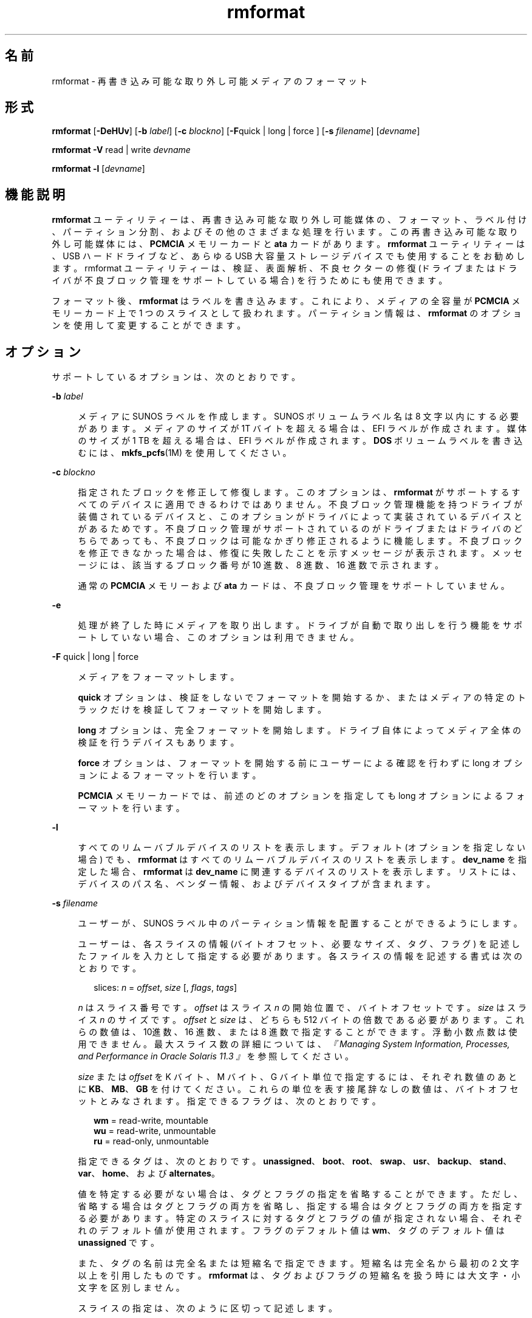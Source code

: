 '\" te
.\" Copyright (c) 2009, 2011, Oracle and/or its affiliates. All rights reserved.
.TH rmformat 1 "2011 年 8 月 15 日" "SunOS 5.11" "ユーザーコマンド"
.SH 名前
rmformat \- 再書き込み可能な取り外し可能メディアのフォーマット
.SH 形式
.LP
.nf
\fBrmformat\fR [\fB-DeHUv\fR] [\fB-b\fR \fIlabel\fR] [\fB-c\fR \fIblockno\fR] [\fB-F\fRquick | long | force ] [\fB-s\fR \fIfilename\fR] [\fIdevname\fR]
.fi

.LP
.nf
\fBrmformat\fR \fB-V\fR read | write \fIdevname\fR
.fi

.LP
.nf
\fBrmformat\fR \fB-l\fR [\fIdevname\fR]
.fi

.SH 機能説明
.sp
.LP
\fBrmformat\fR ユーティリティーは、再書き込み可能な取り外し可能媒体の、フォーマット、ラベル付け、パーティション分割、およびその他のさまざまな処理を行います。この再書き込み可能な取り外し可能媒体には、\fBPCMCIA\fR メモリーカードと \fBata\fR カードがあります。\fBrmformat\fR ユーティリティーは、USB ハードドライブなど、あらゆる USB 大容量ストレージデバイスでも使用することをお勧めします。rmformat ユーティリティーは、検証、表面解析、不良セクターの修復 (ドライブまたはドライバが不良ブロック管理をサポートしている場合) を行うためにも使用できます。
.sp
.LP
フォーマット後、\fBrmformat\fR はラベルを書き込みます。これにより、メディアの全容量が \fBPCMCIA\fR メモリーカード上で 1 つのスライスとして扱われます。パーティション情報は、\fBrmformat\fR のオプションを使用して変更することができます。
.SH オプション
.sp
.LP
サポートしているオプションは、次のとおりです。
.sp
.ne 2
.mk
.na
\fB\fB-b\fR \fIlabel\fR\fR
.ad
.sp .6
.RS 4n
メディアに SUNOS ラベルを作成します。SUNOS ボリュームラベル名は 8 文字以内にする必要があります。メディアのサイズが 1T バイトを超える場合は、EFI ラベルが作成されます。媒体のサイズが 1 TB を超える場合は、EFI ラベルが作成されます。\fBDOS\fR ボリュームラベルを書き込むには、\fBmkfs_pcfs\fR(1M) を使用してください。
.RE

.sp
.ne 2
.mk
.na
\fB\fB-c\fR \fIblockno\fR\fR
.ad
.sp .6
.RS 4n
指定されたブロックを修正して修復します。このオプションは、\fBrmformat\fR がサポートするすべてのデバイスに適用できるわけではありません。不良ブロック管理機能を持つドライブが装備されているデバイスと、このオプションがドライバによって実装されているデバイスとがあるためです。不良ブロック管理がサポートされているのがドライブまたはドライバのどちらであっても、不良ブロックは可能なかぎり修正されるように機能します。不良ブロックを修正できなかった場合は、修復に失敗したことを示すメッセージが表示されます。メッセージには、該当するブロック番号が 10 進数、8 進数、16 進数で示されます。
.sp
通常の \fBPCMCIA\fR メモリーおよび \fBata\fR カードは、不良ブロック管理をサポートしていません。
.RE

.sp
.ne 2
.mk
.na
\fB\fB-e\fR\fR
.ad
.sp .6
.RS 4n
処理が終了した時にメディアを取り出します。ドライブが自動で取り出しを行う機能をサポートしていない場合、このオプションは利用できません。
.RE

.sp
.ne 2
.mk
.na
\fB\fB-F\fR quick | long | force\fR
.ad
.sp .6
.RS 4n
メディアをフォーマットします。
.sp
\fBquick\fR オプションは、検証をしないでフォーマットを開始するか、またはメディアの特定のトラックだけを検証してフォーマットを開始します。
.sp
\fBlong\fR オプションは、完全フォーマットを開始します。ドライブ自体によってメディア全体の検証を行うデバイスもあります。
.sp
\fBforce\fR オプションは、フォーマットを開始する前にユーザーによる確認を行わずに long オプションによるフォーマットを行います。
.sp
\fBPCMCIA\fR メモリーカードでは、前述のどのオプションを指定しても long オプションによるフォーマットを行います。
.RE

.sp
.ne 2
.mk
.na
\fB\fB-l\fR\fR
.ad
.sp .6
.RS 4n
すべてのリムーバブルデバイスのリストを表示します。デフォルト (オプションを指定しない場合) でも、\fBrmformat\fR はすべてのリムーバブルデバイスのリストを表示します。\fBdev_name\fR を指定した場合、\fBrmformat\fR は \fBdev_name\fR に関連するデバイスのリストを表示します。リストには、デバイスのパス名、ベンダー情報、およびデバイスタイプが含まれます。 
.RE

.sp
.ne 2
.mk
.na
\fB\fB-s\fR \fIfilename\fR\fR
.ad
.sp .6
.RS 4n
ユーザーが、SUNOS ラベル中のパーティション情報を配置することができるようにします。
.sp
ユーザーは、各スライスの情報 (バイトオフセット、必要なサイズ、タグ、フラグ) を記述したファイルを入力として指定する必要があります。各スライスの情報を記述する書式は次のとおりです。
.sp
.in +2
.nf
slices: \fIn\fR = \fIoffset\fR, \fIsize\fR [, \fIflags\fR, \fItags\fR] 
.fi
.in -2
.sp

\fIn\fR はスライス番号です。\fIoffset\fR はスライス \fIn\fR の開始位置で、バイトオフセットです。\fIsize\fR はスライス \fIn\fR のサイズです。\fIoffset\fR と \fIsize\fR は、どちらも 512 バイトの倍数である必要があります。これらの数値は、10進数、16 進数、または 8 進数で指定することができます。浮動小数点数は使用できません。最大スライス数の詳細については、\fI『Managing System Information, Processes, and Performance in Oracle Solaris 11.3 』\fRを参照してください。
.sp
\fIsize\fR または \fIoffset\fR を K バイト、M バイト、G バイト単位で指定するには、それぞれ数値のあとに \fBKB\fR、\fBMB\fR、\fBGB\fR を付けてください。これらの単位を表す接尾辞なしの数値は、バイトオフセットとみなされます。指定できるフラグは、次のとおりです。
.sp
.in +2
.nf
\fBwm\fR = read-write, mountable
\fBwu\fR = read-write, unmountable
\fBru\fR = read-only, unmountable
.fi
.in -2
.sp

指定できるタグは、次のとおりです。 \fBunassigned\fR、\fBboot\fR、\fBroot\fR、\fBswap\fR、\fBusr\fR、\fBbackup\fR、\fBstand\fR、\fBvar\fR、\fBhome\fR、および \fBalternates\fR。
.sp
値を特定する必要がない場合は、タグとフラグの指定を省略することができます。ただし、省略する場合はタグとフラグの両方を省略し、指定する場合はタグとフラグの両方を指定する必要があります。特定のスライスに対するタグとフラグの値が指定されない場合、それぞれのデフォルト値が使用されます。フラグのデフォルト値は \fBwm\fR、タグのデフォルト値は \fBunassigned\fR です。
.sp
また、タグの名前は完全名または短縮名で指定できます。短縮名は完全名から最初の 2 文字以上を引用したものです。\fBrmformat\fR は、タグおよびフラグの短縮名を扱う時には大文字・小文字を区別しません。
.sp
スライスの指定は、次のように区切って記述します。 
.sp
例: 
.sp
.in +2
.nf
slices: 0 = 0, 30MB, "wm", "home" : 
        1 = 30MB, 51MB : 
        2 = 0, 100MB, "wm", "backup" :
        6 = 81MB, 19MB
.fi
.in -2
.sp

\fBrmformat\fR は、重複パーティションまたはメディアの容量を超える不正な要求を検出するために、必要性検査を行います。1つのスライス \fIn\fR について提供するスライス情報は 1 項目だけにする必要があります。同じスライス \fIn\fR について複数のスライス情報がある場合は、エラーメッセージが表示されます。スライス \fB2\fR は、ディスク全体を含むバックアップです。\fB#\fR は、入力ファイル中にコメント行を記述するために使用します。\fBrmformat\fR は、行頭にハッシュ記号 (\fB#\fR) がある行は、その行の末尾までのすべての文字を無視します。\fB\fR
.sp
容量がごく小さいメディアにいくつかのパーティションを作成することはできますが、そのようなデバイスに対してこのオプションを使用する場合には注意が必要です。
.RE

.sp
.ne 2
.mk
.na
\fB\fB-U\fR\fR
.ad
.sp .6
.RS 4n
すべてのファイルシステム上で \fBumount\fR を実行し、そのあとでフォーマットします。\fBmount\fR(1M) を参照してください。つまり、マウントされていたスライスをすべてアンマウントし、指定したデバイスに対して long オプションによるフォーマットを実行します。
.RE

.sp
.ne 2
.mk
.na
\fB\fB-V\fR read | write\fR
.ad
.sp .6
.RS 4n
フォーマット後にメディアの各ブロックを検証します。書き込みの検証は、破壊的なメカニズム (書き込んだら消去するというメカニズム) で行われます。検証を開始する前に、ユーザーは検証を始めることを確定するように求められます。このオプションを使用すると、不良ブロックとして検出されたブロックの番号のリストが出力されます。
.sp
読み取りの検証は、ブロックを検証して、エラーが発生する傾向にあるブロックのリストが出力されます。
.sp
出力されるブロック番号のリストは、修復を行う時に \fB-c\fR オプションを使って利用することができます。
.RE

.SH オペランド
.sp
.LP
次のオペランドを指定できます。
.sp
.ne 2
.mk
.na
\fB\fIdevname\fR\fR
.ad
.sp .6
.RS 4n
\fIdevname\fR には、絶対パス名または現在のディレクトリからの相対パス名でデバイスのパス名を指定するか、\fBcdrom\fR や \fBrmdisk\fR などのニックネームを指定します。 
.sp
ボリューム管理が動作していないシステムでは、\fB/dev/rdsk/c\fI?\fRt\fI?\fRd\fI?\fRs\fI?\fR\fR のような絶対パス名で、または現在のディレクトリからの相対パス名で、デバイスを指定することができます。
.RE

.SH 使用例
.LP
\fB例 1 \fRPCFS ファイルシステム用にリムーバブルメディアをフォーマットする
.sp
.LP
以下は、代替の \fBfdisk\fR パーティションを作成する例です。

.sp
.in +2
.nf
example$ \fBrmformat -F quick /dev/rdsk/c0t4d0s2:c\fR
Formatting will erase all the data on disk.
Do you want to continue? (y/n)\fBy\fR
example$ \fBsu\fR
# \fBfdisk /dev/rdsk/c0t4d0s2:c\fR
# \fBmkfs -F pcfs /dev/rdsk/c0t4d0s2:c\fR
Construct a new FAT file system on /dev/rdsk/c0t4d0s2:c: (y/n)? \fBy\fR
#
.fi
.in -2
.sp

.SH ファイル
.sp
.ne 2
.mk
.na
\fB\fB/dev/aliases\fR\fR
.ad
.sp .6
.RS 4n
別名を使用するボリューム管理によって制御されている異なるメディアに対して、文字型デバイスへのシンボリックリンクを提供するディレクトリ。
.RE

.sp
.ne 2
.mk
.na
\fB\fB/dev/dsk\fR\fR
.ad
.sp .6
.RS 4n
\fBPCMCIA\fR メモリーおよび ata カードやリムーバブルメディアのデバイスに対するブロック型デバイスアクセスを提供するディレクトリ。
.RE

.sp
.ne 2
.mk
.na
\fB\fB/dev/rdsk\fR\fR
.ad
.sp .6
.RS 4n
\fBPCMCIA\fR メモリーおよび ata カードやリムーバブルメディアのデバイスに対する文字型デバイスアクセスを提供するディレクトリ。
.RE

.sp
.ne 2
.mk
.na
\fB\fB/dev/aliases/pcmemS\fR\fR
.ad
.sp .6
.RS 4n
ソケット \fBS\fR 中の \fBPCMCIA\fR メモリーカードに対する文字型デバイスへのシンボリックリンク。S は、PCMCIA ソケット番号を表しています。
.RE

.sp
.ne 2
.mk
.na
\fB\fB/dev/aliases/rmdisk0\fR\fR
.ad
.sp .6
.RS 4n
\fBCD-ROM\fR、\fBDVD-ROM\fR、\fBPCMCIA\fR メモリーカード以外の一般的なリムーバブルメディアのデバイスへのシンボリックリンク。
.RE

.sp
.ne 2
.mk
.na
\fB\fB/dev/rdsk\fR\fR
.ad
.sp .6
.RS 4n
\fBPCMCIA\fR メモリーおよび \fBata\fR カードやその他のリムーバブルデバイスに対する文字型デバイスアクセスを提供するディレクトリ。
.RE

.sp
.ne 2
.mk
.na
\fB\fB/dev/dsk\fR\fR
.ad
.sp .6
.RS 4n
\fBPCMCIA\fR メモリーおよび \fBata\fR カードやその他のリムーバブルメディアのデバイスに対するブロック型デバイスアクセスを提供するディレクトリ。
.RE

.SH 属性
.sp
.LP
属性についての詳細は、マニュアルページの \fBattributes\fR(5) を参照してください。
.sp

.sp
.TS
tab() box;
cw(2.75i) |cw(2.75i) 
lw(2.75i) |lw(2.75i) 
.
属性タイプ属性値
_
使用条件system/storage/media-volume-manageR
.TE

.SH 関連項目
.sp
.LP
\fBcpio\fR(1), \fBeject\fR(1), \fBtar\fR(1), \fBvolcheck\fR(1), \fBvolrmmount\fR(1), \fBformat\fR(1M), \fBmkfs_pcfs\fR(1M), \fBmount\fR(1M), \fBnewfs\fR(1M), \fBprtvtoc\fR(1M), \fBrmmount\fR(1M), \fBrpc.smserverd\fR(1M), \fBattributes\fR(5), \fBscsa2usb\fR(7D), \fBsd\fR(7D), \fBpcfs\fR(7FS), \fBudfs\fR(7FS)
.sp
.LP
\fIIntroduction to Oracle Solaris 11.3                 Administration\fR
.SH 注意事項
.sp
.LP
SPARC ベースのシステム上で (\fBnewfs\fR(1M) を使用して) 作成された \fBufs\fR ファイルシステムが含まれている、再書き込み可能なメディア、\fBPCMCIA\fR メモリーカード、または \fBPCMCIA\fR ata カードと、x86 ベースのシステム上で作成された \fBufs\fR ファイルシステムが含まれている再書き込み可能なメディアまたは \fBPCMCIA\fR メモリーカードとは、同じではありません。SPARC ベースのシステムと x86 ベースのシステムとの間で、\fBufs\fR ファイルシステムを含む再書き込み可能な媒体を交換しないでください。SPARC ベースのシステムと x86 ベースのシステムとの間で、メモリーカード中のファイルを転送するには、\fBcpio\fR(1) または \fBtar\fR(1) を使用してください。相互に交換することが可能なファイルシステムについては、\fBpcfs\fR(7FS) および \fBudfs\fR(7FS) を参照してください。 
.sp
.LP
仮想化環境では、\fBrmformat\fR がリムーバブルデバイスの一部を表示しないことがあります。
.SH 使用上の留意点
.sp
.LP
現在のところ、\fBPCMCIA\fR メモリーカード上の不良セクターの場所を検出する機能は、サポートされていません。このため、\fBrmformat\fR を実行してエラー (\fBbad sector\fR) が発生した場合、メモリーカードを使用できません。
